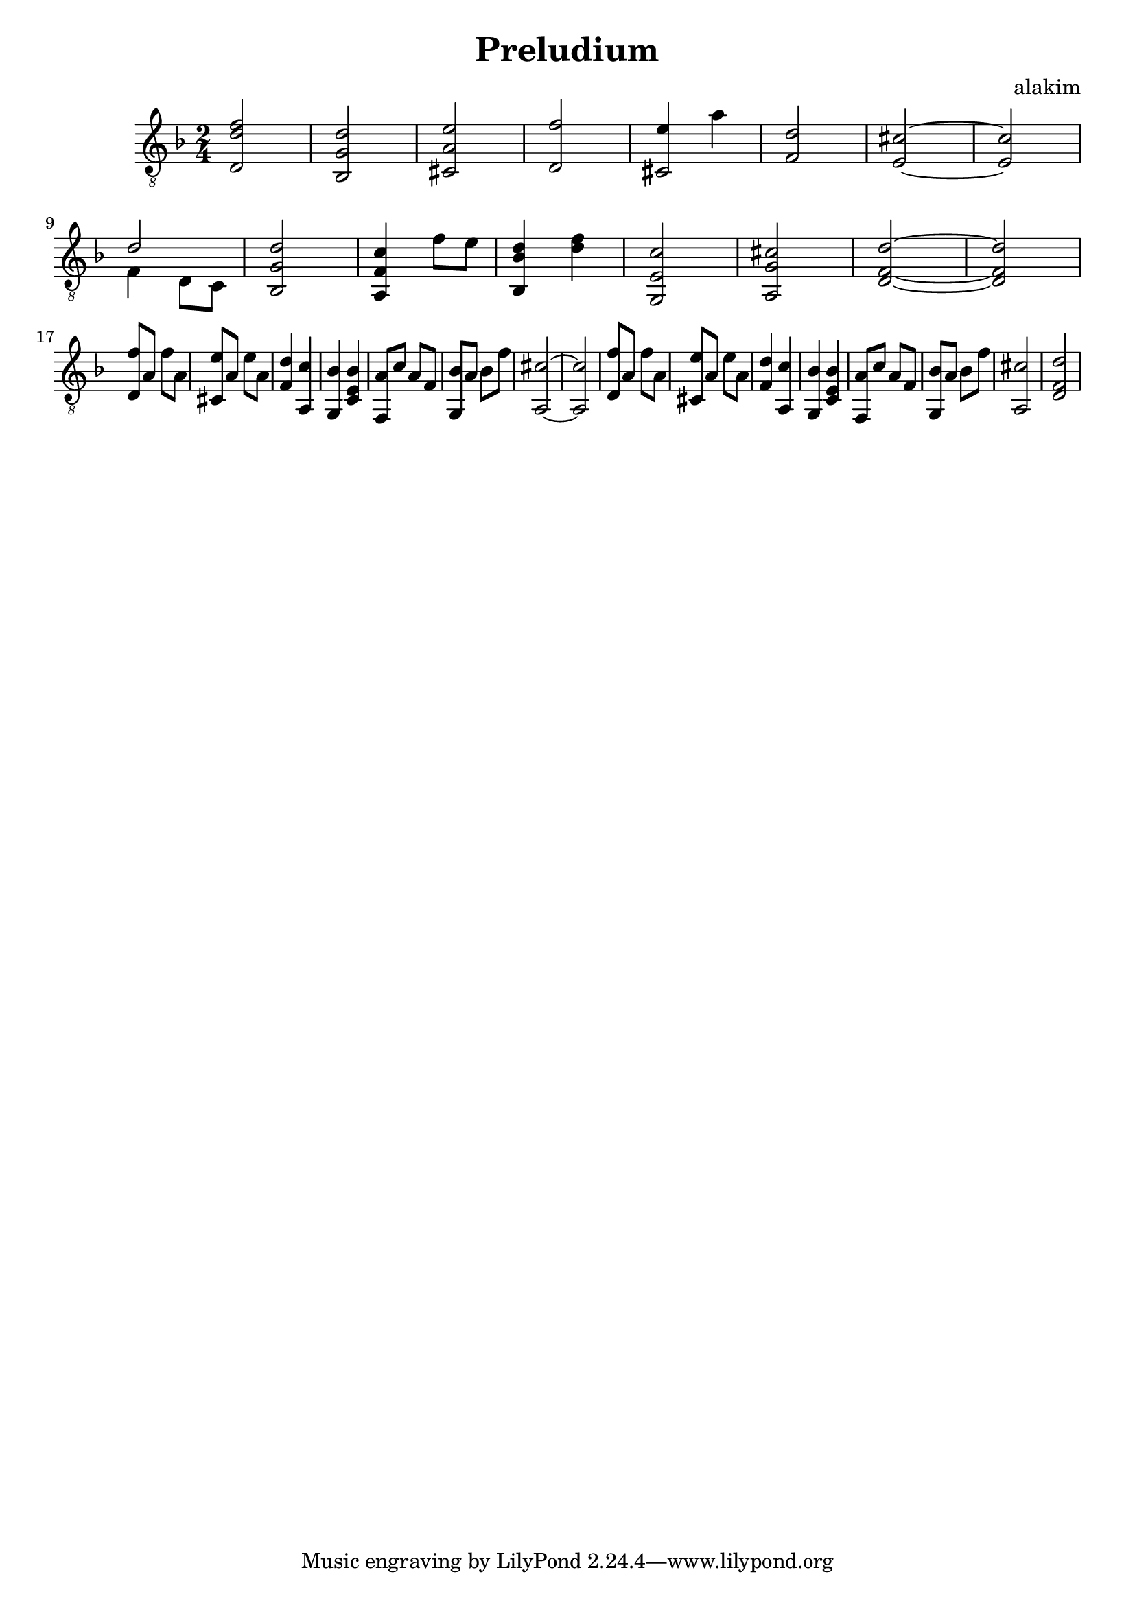 \header{
  title="Preludium"
  composer="alakim"
}
\version "2.12.2"

HarmonyI = {
	<d d' f'>2 | <bes, g d'> | <cis a e'> | <d f'>|
	<< {cis2} {e'4 a'}>> | <f d'>2 | <e cis'>~ | <e cis'> |
	\break
	<<{d'2}\\ {f4 d8 c}>> | <bes, g d'>2 | <a, f c'>4 f'8 e' |<bes, bes d'>4 <d' f'> |
	<g, e c'>2 | <a, g cis'> |<d f d'>2~|<d f d'>2 |
}

HarmonyII = \relative c{
  <d f'>8 a' f' a, | <cis, e'>8 a' e' a,| <f d'>4 <a, c'>| <g bes'>4 <c e bes'>|

  <f, a'>8 c'' a f | <g, bes'>8 a' bes f' |<a,, cis'>2~ |<a cis'>2  |
  <d f'>8 a' f' a, | <cis, e'>8 a' e' a,| <f d'>4 <a, c'>| <g bes'>4 <c e bes'>|
  <f, a'>8 c'' a f | <g, bes'>8 a' bes f' |<a,, cis'>2 | <d f d'>2 |
}

Harmony = {
  \HarmonyI
  \break
  \HarmonyII
}

<<
  \new Staff{
    \clef "treble_8" \time 2/4 \key d \minor
    \Harmony
  }
>>
